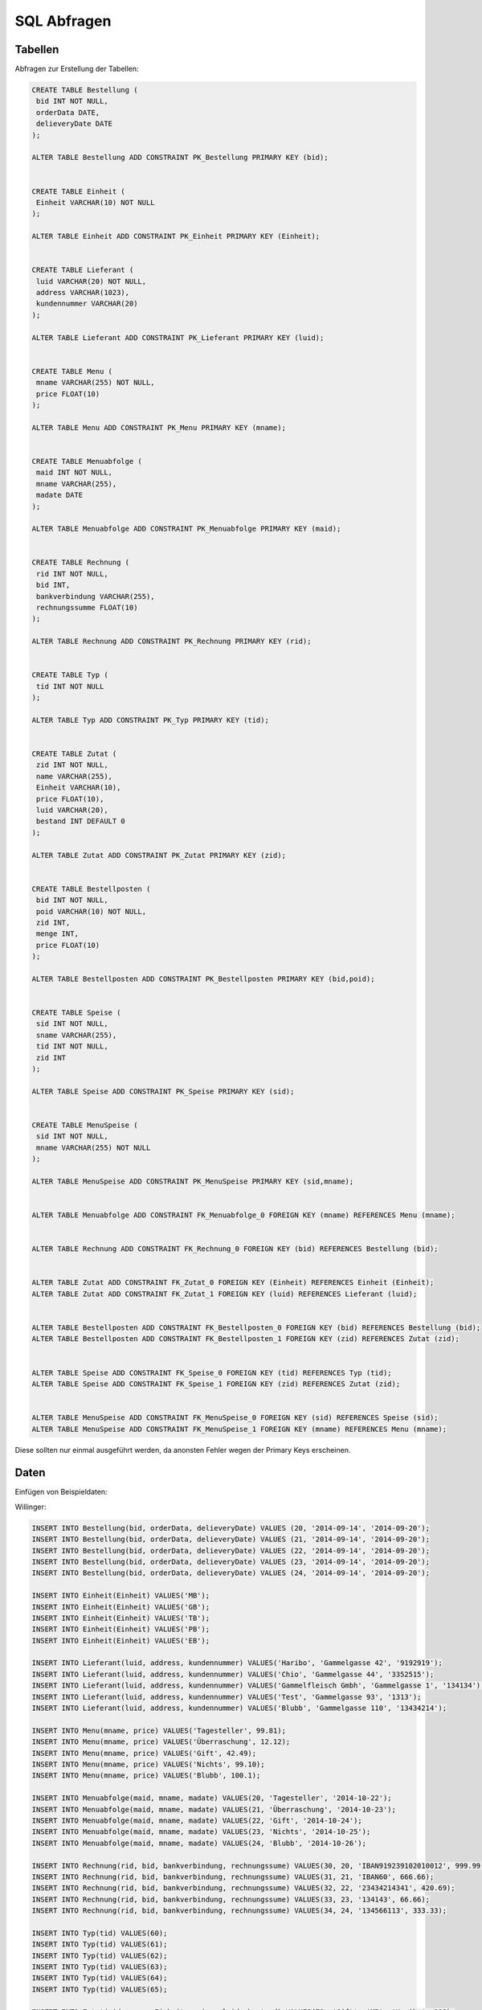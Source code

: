 SQL Abfragen
============

Tabellen
--------

Abfragen zur Erstellung der Tabellen:

.. code:: sql

    CREATE TABLE Bestellung (
     bid INT NOT NULL,
     orderData DATE,
     delieveryDate DATE
    );

    ALTER TABLE Bestellung ADD CONSTRAINT PK_Bestellung PRIMARY KEY (bid);


    CREATE TABLE Einheit (
     Einheit VARCHAR(10) NOT NULL
    );

    ALTER TABLE Einheit ADD CONSTRAINT PK_Einheit PRIMARY KEY (Einheit);


    CREATE TABLE Lieferant (
     luid VARCHAR(20) NOT NULL,
     address VARCHAR(1023),
     kundennummer VARCHAR(20)
    );

    ALTER TABLE Lieferant ADD CONSTRAINT PK_Lieferant PRIMARY KEY (luid);


    CREATE TABLE Menu (
     mname VARCHAR(255) NOT NULL,
     price FLOAT(10)
    );

    ALTER TABLE Menu ADD CONSTRAINT PK_Menu PRIMARY KEY (mname);


    CREATE TABLE Menuabfolge (
     maid INT NOT NULL,
     mname VARCHAR(255),
     madate DATE
    );

    ALTER TABLE Menuabfolge ADD CONSTRAINT PK_Menuabfolge PRIMARY KEY (maid);


    CREATE TABLE Rechnung (
     rid INT NOT NULL,
     bid INT,
     bankverbindung VARCHAR(255),
     rechnungssumme FLOAT(10)
    );

    ALTER TABLE Rechnung ADD CONSTRAINT PK_Rechnung PRIMARY KEY (rid);


    CREATE TABLE Typ (
     tid INT NOT NULL
    );

    ALTER TABLE Typ ADD CONSTRAINT PK_Typ PRIMARY KEY (tid);


    CREATE TABLE Zutat (
     zid INT NOT NULL,
     name VARCHAR(255),
     Einheit VARCHAR(10),
     price FLOAT(10),
     luid VARCHAR(20),
     bestand INT DEFAULT 0
    );

    ALTER TABLE Zutat ADD CONSTRAINT PK_Zutat PRIMARY KEY (zid);


    CREATE TABLE Bestellposten (
     bid INT NOT NULL,
     poid VARCHAR(10) NOT NULL,
     zid INT,
     menge INT,
     price FLOAT(10)
    );

    ALTER TABLE Bestellposten ADD CONSTRAINT PK_Bestellposten PRIMARY KEY (bid,poid);


    CREATE TABLE Speise (
     sid INT NOT NULL,
     sname VARCHAR(255),
     tid INT NOT NULL,
     zid INT
    );

    ALTER TABLE Speise ADD CONSTRAINT PK_Speise PRIMARY KEY (sid);


    CREATE TABLE MenuSpeise (
     sid INT NOT NULL,
     mname VARCHAR(255) NOT NULL
    );

    ALTER TABLE MenuSpeise ADD CONSTRAINT PK_MenuSpeise PRIMARY KEY (sid,mname);


    ALTER TABLE Menuabfolge ADD CONSTRAINT FK_Menuabfolge_0 FOREIGN KEY (mname) REFERENCES Menu (mname);


    ALTER TABLE Rechnung ADD CONSTRAINT FK_Rechnung_0 FOREIGN KEY (bid) REFERENCES Bestellung (bid);


    ALTER TABLE Zutat ADD CONSTRAINT FK_Zutat_0 FOREIGN KEY (Einheit) REFERENCES Einheit (Einheit);
    ALTER TABLE Zutat ADD CONSTRAINT FK_Zutat_1 FOREIGN KEY (luid) REFERENCES Lieferant (luid);


    ALTER TABLE Bestellposten ADD CONSTRAINT FK_Bestellposten_0 FOREIGN KEY (bid) REFERENCES Bestellung (bid);
    ALTER TABLE Bestellposten ADD CONSTRAINT FK_Bestellposten_1 FOREIGN KEY (zid) REFERENCES Zutat (zid);


    ALTER TABLE Speise ADD CONSTRAINT FK_Speise_0 FOREIGN KEY (tid) REFERENCES Typ (tid);
    ALTER TABLE Speise ADD CONSTRAINT FK_Speise_1 FOREIGN KEY (zid) REFERENCES Zutat (zid);


    ALTER TABLE MenuSpeise ADD CONSTRAINT FK_MenuSpeise_0 FOREIGN KEY (sid) REFERENCES Speise (sid);
    ALTER TABLE MenuSpeise ADD CONSTRAINT FK_MenuSpeise_1 FOREIGN KEY (mname) REFERENCES Menu (mname);




Diese sollten nur einmal ausgeführt werden, da anonsten Fehler wegen der Primary Keys erscheinen.

Daten
-----

Einfügen von Beispieldaten:

Willinger:

.. code:: sql

    INSERT INTO Bestellung(bid, orderData, delieveryDate) VALUES (20, '2014-09-14', '2014-09-20');
    INSERT INTO Bestellung(bid, orderData, delieveryDate) VALUES (21, '2014-09-14', '2014-09-20');
    INSERT INTO Bestellung(bid, orderData, delieveryDate) VALUES (22, '2014-09-14', '2014-09-20');
    INSERT INTO Bestellung(bid, orderData, delieveryDate) VALUES (23, '2014-09-14', '2014-09-20');
    INSERT INTO Bestellung(bid, orderData, delieveryDate) VALUES (24, '2014-09-14', '2014-09-20');

    INSERT INTO Einheit(Einheit) VALUES('MB');
    INSERT INTO Einheit(Einheit) VALUES('GB');
    INSERT INTO Einheit(Einheit) VALUES('TB');
    INSERT INTO Einheit(Einheit) VALUES('PB');
    INSERT INTO Einheit(Einheit) VALUES('EB');

    INSERT INTO Lieferant(luid, address, kundennummer) VALUES('Haribo', 'Gammelgasse 42', '9192919');
    INSERT INTO Lieferant(luid, address, kundennummer) VALUES('Chio', 'Gammelgasse 44', '3352515');
    INSERT INTO Lieferant(luid, address, kundennummer) VALUES('Gammelfleisch Gmbh', 'Gammelgasse 1', '134134');
    INSERT INTO Lieferant(luid, address, kundennummer) VALUES('Test', 'Gammelgasse 93', '1313');
    INSERT INTO Lieferant(luid, address, kundennummer) VALUES('Blubb', 'Gammelgasse 110', '13434214');

    INSERT INTO Menu(mname, price) VALUES('Tagesteller', 99.81);
    INSERT INTO Menu(mname, price) VALUES('Überraschung', 12.12);
    INSERT INTO Menu(mname, price) VALUES('Gift', 42.49);
    INSERT INTO Menu(mname, price) VALUES('Nichts', 99.10);
    INSERT INTO Menu(mname, price) VALUES('Blubb', 100.1);

    INSERT INTO Menuabfolge(maid, mname, madate) VALUES(20, 'Tagesteller', '2014-10-22');
    INSERT INTO Menuabfolge(maid, mname, madate) VALUES(21, 'Überraschung', '2014-10-23');
    INSERT INTO Menuabfolge(maid, mname, madate) VALUES(22, 'Gift', '2014-10-24');
    INSERT INTO Menuabfolge(maid, mname, madate) VALUES(23, 'Nichts', '2014-10-25');
    INSERT INTO Menuabfolge(maid, mname, madate) VALUES(24, 'Blubb', '2014-10-26');

    INSERT INTO Rechnung(rid, bid, bankverbindung, rechnungssume) VALUES(30, 20, 'IBAN919239102010012', 999.99);
    INSERT INTO Rechnung(rid, bid, bankverbindung, rechnungssume) VALUES(31, 21, 'IBAN60', 666.66);
    INSERT INTO Rechnung(rid, bid, bankverbindung, rechnungssume) VALUES(32, 22, '23434214341', 420.69);
    INSERT INTO Rechnung(rid, bid, bankverbindung, rechnungssume) VALUES(33, 23, '134143', 66.66);
    INSERT INTO Rechnung(rid, bid, bankverbindung, rechnungssume) VALUES(34, 24, '134566113', 333.33);

    INSERT INTO Typ(tid) VALUES(60);
    INSERT INTO Typ(tid) VALUES(61);
    INSERT INTO Typ(tid) VALUES(62);
    INSERT INTO Typ(tid) VALUES(63);
    INSERT INTO Typ(tid) VALUES(64);
    INSERT INTO Typ(tid) VALUES(65);

    INSERT INTO Zutat(zid, name, Einheit, price, luid, bestand) VALUES(70, 'Gift', 'MB', 'Haribo', 999);
    INSERT INTO Zutat(zid, name, Einheit, price, luid, bestand) VALUES(71, 'Sehr giftiges Gift', 'GB', 'Chio', 666);
    INSERT INTO Zutat(zid, name, Einheit, price, luid, bestand) VALUES(72, 'Mist', 'TB', 'Gammelfleisch Gmbh', 333);
    INSERT INTO Zutat(zid, name, Einheit, price, luid, bestand) VALUES(73, 'Kartoffel', 'PB', 'Test', 420);
    INSERT INTO Zutat(zid, name, Einheit, price, luid, bestand) VALUES(74, 'Tomate', 'Blubb', 'Haribo', 69);

    INSERT INTO Bestellposten(bid, poid, zid, menge, price) VALUES(20, 90, 70, 100, 9229.2);
    INSERT INTO Bestellposten(bid, poid, zid, menge, price) VALUES(21, 91, 71, 100, 2222.2);
    INSERT INTO Bestellposten(bid, poid, zid, menge, price) VALUES(22, 92, 72, 100, 3333.2);
    INSERT INTO Bestellposten(bid, poid, zid, menge, price) VALUES(23, 93, 73, 100, 4444.2);
    INSERT INTO Bestellposten(bid, poid, zid, menge, price) VALUES(24, 94, 74, 100, 5555.2);

    INSERT INTO Speise(sid, sname, tid, zid) VALUES(100, 'Giftiger Abfall', 60, 70);
    INSERT INTO Speise(sid, sname, tid, zid) VALUES(101, 'Blöder Abfall', 61, 71);
    INSERT INTO Speise(sid, sname, tid, zid) VALUES(102, 'Etwas', 62, 72);
    INSERT INTO Speise(sid, sname, tid, zid) VALUES(103, 'Schweine Innereien', 63, 73);
    INSERT INTO Speise(sid, sname, tid, zid) VALUES(104, 'Nichts', 64, 74);

    INSERT INTO MenuSpeise(100, 'Tagesteller');
    INSERT INTO MenuSpeise(101, 'Tagesteller');
    INSERT INTO MenuSpeise(102, 'Tagesteller');
    INSERT INTO MenuSpeise(103, 'Tagesteller');
    INSERT INTO MenuSpeise(104, 'Tagesteller');
    INSERT INTO MenuSpeise(100, 'Gift');
    INSERT INTO MenuSpeise(102, 'Gift');
    INSERT INTO MenuSpeise(103, 'Nichts');

Klepp:

.. code:: sql

    INSERT INTO Einheit VALUES ('L');
    INSERT INTO Einheit VALUES ('kg');
    INSERT INTO Einheit VALUES ('MiB');
    INSERT INTO Einheit VALUES ('g');
    INSERT INTO Einheit VALUES ('m');

    INSET INTO Bestellung VALUES (1, '2014-09-09', '2014-10-09');
    INSET INTO Bestellung VALUES (2, '2014-09-10', '2014-10-10');
    INSET INTO Bestellung VALUES (3, '2014-09-11', '2014-10-11');
    INSET INTO Bestellung VALUES (4, '2014-09-12', '2014-10-12');
    INSET INTO Bestellung VALUES (5, '2014-09-13', '2014-10-13');

    INSERT INTO Lieferant VALUES ('Lieferant 01', 'Somestreet 123', '12345');
    INSERT INTO Lieferant VALUES ('Lieferant 03', 'Anyroad 321', 'abc-123');

    INSERT INTO Typ VALUES (1);
    INSERT INTO Typ VALUES (2;
    INSERT INTO Typ VALUES (3);
    INSERT INTO Typ VALUES (4);
    INSERT INTO Typ VALUES (5);
    INSERT INTO Typ VALUES (6);
    INSERT INTO Typ VALUES (7);
    INSERT INTO Typ VALUES (8);

    INSERT INTO Menu VALUES ('Tages Menu', 5.99);
    INSERT INTO Menu VALUES ('Suppe und Hauptspeise', 7.99);
    INSERT INTO Menu VALUES ('Suppe, Hauptspeise, Nachspeise', 9.99);
    INSERT INTO Menu VALUES ('Gulaschsuppe mit Brot', 5.99);
    INSERT INTO Menu VALUES ('Wasser und Brot', 2.99);

    INSERT INTO Menuabfolge VALUES ( 1,'Tages Menu', '2014-09-09');
    INSERT INTO Menuabfolge VALUES ( 2,'Suppe und Hauptspeise', '2014-09-10');
    INSERT INTO Menuabfolge VALUES ( 3,'Suppe, Hauptspeise, Nachspeise, '2014-09-11');
    INSERT INTO Menuabfolge VALUES ( 4,'Tages Menu', '2014-09-12');
    INSERT INTO Menuabfolge VALUES ( 5,'Gulaschsuppe mit Brot', '2014-09-13');
    INSERT INTO Menuabfolge VALUES ( 6,'Suppe und Hauptspeise', '2014-09-14');
    INSERT INTO Menuabfolge VALUES ( 7,'Tages Menu', '2014-09-15');
    INSERT INTO Menuabfolge VALUES ( 8,'Gulaschsuppe mit Brot', '2014-09-16');
    INSERT INTO Menuabfolge VALUES ( 9,'Suppe, Hauptspeise, Nachspeise, '2014-09-17');
    INSERT INTO Menuabfolge VALUES (10,'Tages Menu', '2014-09-18');

    INSERT INTO Rechnung VALUES (1,1,'123456789', 99.77);
    INSERT INTO Rechnung VALUES (2,2,'123456789', 19.44);
    INSERT INTO Rechnung VALUES (3,3,'123456789', 399);
    INSERT INTO Rechnung VALUES (4,4,'123456789', 499);
    INSERT INTO Rechnung VALUES (5,5,'123456789', 799);

    INSERT INTO Zutat VALUES (1, 'Wasser', 'L', 0.05, 'Lieferant 01', 1000);
    INSERT INTO Zutat VALUES (2, 'Brot', 'kg', 1, 'Lieferant 01', 10);
    INSERT INTO Zutat VALUES (3, 'Tomaten', 'kg', 2, 'Lieferant 01', 10);
    INSERT INTO Zutat VALUES (4, 'Fleish', 'kg', 4, 'Lieferant 02', 8);
    INSERT INTO Zutat VALUES (5, 'Karotten', 'kg', 1.5, 'Lieferant 02', 10);

    INSERT INTO Bestellposten VALUES (1, 1, 1, 100, 20);
    INSERT INTO Bestellposten VALUES (2, 2, 2, 10, 25);
    INSERT INTO Bestellposten VALUES (3, 3, 3, 10, 20);
    INSERT INTO Bestellposten VALUES (4, 4, 4, 8, 40);
    INSERT INTO Bestellposten VALUES (5, 5, 5, 10, 30);

    INSERT INTO Speise VALUES (1,  "Brot", 1, 2);
    INSERT INTO Speise VALUES (2,  "Wasser", 2, 1);
    INSERT INTO Speise VALUES (3,  "Tomaten", 3, 3);
    INSERT INTO Speise VALUES (4,  "Fleish", 4, 4);
    INSERT INTO Speise VALUES (5,  "Karotten", 5, 5);

    INSERT INTO MenuSpeise VALUES (1, 'Wasser und Brot');
    INSERT INTO MenuSpeise VALUES (2, 'Wasser und Brot');
    INSERT INTO MenuSpeise VALUES (3, 'Suppe und Hauptspeise');
    INSERT INTO MenuSpeise VALUES (2, 'Suppe und Hauptspeise');
    INSERT INTO MenuSpeise VALUES (5, 'Suppe und Hauptspeise');
    INSERT INTO MenuSpeise VALUES (3, 'Suppe, Hauptspeise, Nachspeise');
    INSERT INTO MenuSpeise VALUES (2, 'Suppe, Hauptspeise, Nachspeise');
    INSERT INTO MenuSpeise VALUES (5, 'Suppe, Hauptspeise, Nachspeise');
    INSERT INTO MenuSpeise VALUES (2, 'Tages Menu');
    INSERT INTO MenuSpeise VALUES (1, 'Tages Menu');


Abfragen der Daten
------------------
